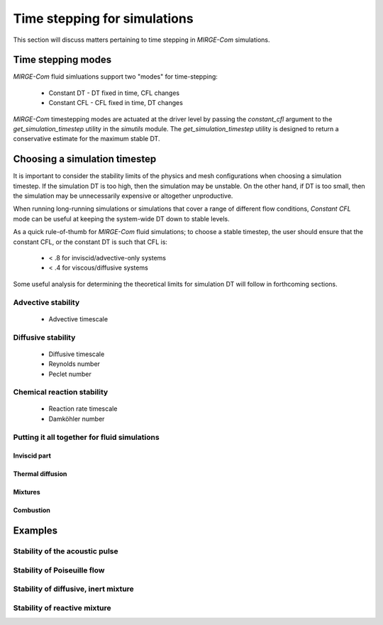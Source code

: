 Time stepping for simulations
=============================

This section will discuss matters pertaining to time stepping in *MIRGE-Com*
simulations.


Time stepping modes
-------------------

*MIRGE-Com* fluid simluations support two "modes" for time-stepping:

  * Constant DT - DT fixed in time, CFL changes
  * Constant CFL - CFL fixed in time, DT changes

*MIRGE-Com* timestepping modes are actuated at the driver level by
passing the `constant_cfl` argument to the `get_simulation_timestep`
utility in the `simutils` module.  The `get_simulation_timestep`
utility is designed to return a conservative estimate for the
maximum stable DT.

Choosing a simulation timestep
------------------------------

It is important to consider the stability limits of the physics and
mesh configurations when choosing a simulation timestep.  If the
simulation DT is too high, then the simulation may be unstable.  On
the other hand, if DT is too small, then the simulation may be
unnecessarily expensive or altogether unproductive.

When running long-running simulations or simulations that cover
a range of different flow conditions, *Constant CFL* mode can be
useful at keeping the system-wide DT down to stable levels.

As a quick rule-of-thumb for *MIRGE-Com* fluid simulations; to choose
a stable timestep, the user should ensure that the constant CFL, or the
constant DT is such that CFL is:

   * < .8 for inviscid/advective-only systems
   * < .4 for viscous/diffusive systems

Some useful analysis for determining the theoretical limits for simulation
DT will follow in forthcoming sections.

Advective stability
^^^^^^^^^^^^^^^^^^^
 - Advective timescale

Diffusive stability
^^^^^^^^^^^^^^^^^^^
 - Diffusive timescale
 - Reynolds number 
 - Peclet number

Chemical reaction stability
^^^^^^^^^^^^^^^^^^^^^^^^^^^
 - Reaction rate timescale
 - Damköhler number

Putting it all together for fluid simulations
^^^^^^^^^^^^^^^^^^^^^^^^^^^^^^^^^^^^^^^^^^^^^

Inviscid part
"""""""""""""

Thermal diffusion
"""""""""""""""""
 
Mixtures
""""""""

Combustion
""""""""""

Examples
--------

Stability of the acoustic pulse
^^^^^^^^^^^^^^^^^^^^^^^^^^^^^^^

Stability of Poiseuille flow
^^^^^^^^^^^^^^^^^^^^^^^^^^^^

Stability of diffusive, inert mixture
^^^^^^^^^^^^^^^^^^^^^^^^^^^^^^^^^^^^^

Stability of reactive mixture
^^^^^^^^^^^^^^^^^^^^^^^^^^^^^
